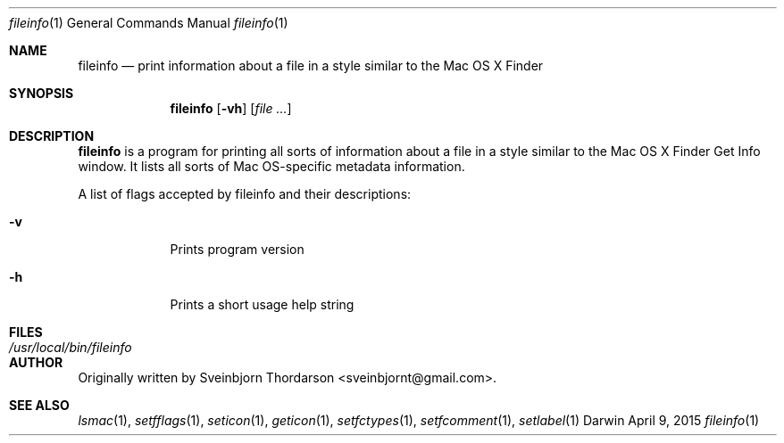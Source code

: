 .Dd April 9, 2015
.Dt fileinfo 1
.Os Darwin
.Sh NAME
.Nm fileinfo
.Nd print information about a file in a style similar to the Mac OS X Finder
.Sh SYNOPSIS
.Nm
.Op Fl vh
.Op Ar
.Sh DESCRIPTION
.Nm
is a program for printing all sorts of information about a file in a style similar to the
Mac OS X Finder Get Info window.  It lists all sorts of Mac OS-specific metadata information.
.Pp
A list of flags accepted by fileinfo and their descriptions:
.Bl -tag -width -indent
.It Fl v
Prints program version
.It Fl h
Prints a short usage help string
.El
.Pp
.Sh FILES
.Bl -tag -width "/usr/local/bin/fileinfo" -compact
.It Pa /usr/local/bin/fileinfo
.El
.Sh AUTHOR
Originally written by Sveinbjorn Thordarson <sveinbjornt@gmail.com>.
.Sh SEE ALSO
.Xr lsmac 1 ,
.Xr setfflags 1 ,
.Xr seticon 1 ,
.Xr geticon 1 ,
.Xr setfctypes 1 ,
.Xr setfcomment 1 ,
.Xr setlabel 1
